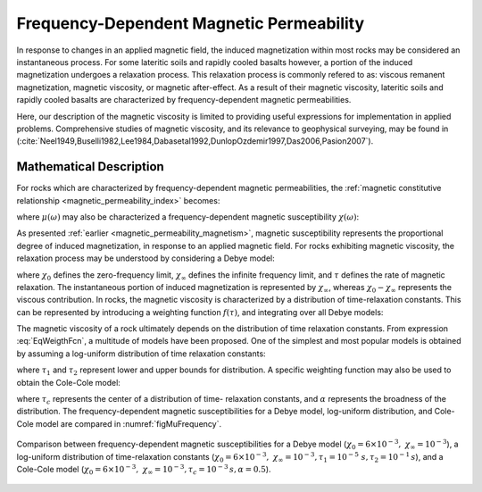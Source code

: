 .. _magnetic_permeability_frequency_dependent:

Frequency-Dependent Magnetic Permeability
=========================================

In response to changes in an applied magnetic field, the induced magnetization
within most rocks may be considered an instantaneous process. For some
lateritic soils and rapidly cooled basalts however, a portion of the induced
magnetization undergoes a relaxation process. This relaxation process is
commonly refered to as: viscous remanent magnetization, magnetic viscosity, or
magnetic after-effect. As a result of their magnetic viscosity, lateritic
soils and rapidly cooled basalts are characterized by frequency-dependent
magnetic permeabilities.

Here, our description of the magnetic viscosity is limited to providing useful
expressions for implementation in applied problems. Comprehensive studies of
magnetic viscosity, and its relevance to geophysical surveying, may be found
in (:cite:`Neel1949,Buselli1982,Lee1984,Dabasetal1992,DunlopOzdemir1997,Das2006,Pasion2007`).

Mathematical Description
------------------------

For rocks which are characterized by frequency-dependent magnetic
permeabilities, the :ref:`magnetic constitutive relationship
<magnetic_permeability_index>` becomes:

.. math::
    {\bf B}(\omega) = \mu (\omega) \, {\bf H}(\omega)
    :label: FreqConstRel

where :math:`\mu (\omega)` may also be characterized a frequency-dependent magnetic susceptibility :math:`\chi (\omega)`:

.. math::
    \mu (\omega) = \mu_0 \big [ 1 + \chi (\omega) \, \big ]
    :label: SuscPermRel

As presented :ref:`earlier <magnetic_permeability_magnetism>`, magnetic
susceptibility represents the proportional degree of induced magnetization, in
response to an applied magnetic field. For rocks exhibiting magnetic
viscosity, the relaxation process may be understood by considering a Debye
model:

.. math::
    \chi(\omega) = \chi_\infty + \frac{\chi_0 - \chi_\infty}{1 + i \omega \tau}
    :label: EqDebye


where :math:`\chi_0` defines the zero-frequency limit, :math:`\chi_\infty`
defines the infinite frequency limit, and :math:`\tau` defines the rate of
magnetic relaxation. The instantaneous portion of induced magnetization is
represented by :math:`\chi_\infty`, whereas :math:`\chi_0-\chi_\infty`
represents the viscous contribution. In rocks, the magnetic viscosity is
characterized by a distribution of time-relaxation constants. This can be
represented by introducing a weighting function :math:`f(\tau)`, and
integrating over all Debye models:

.. math::
    \chi (\omega) = \chi_\infty + \big ( \chi_0 - \chi_\infty \big ) \int_0^\infty \frac{f(\tau)}{1 + i\omega\tau} d\tau
    :label: EqWeigthFcn

The magnetic viscosity of a rock ultimately depends on the distribution of
time relaxation constants. From expression :eq:`EqWeigthFcn`, a multitude of
models have been proposed. One of the simplest and most popular models is
obtained by assuming a log-uniform distribution of time relaxation constants:

.. math::
    \chi(\omega) = \chi_0 - \frac{\chi_0 - \chi_\infty}{ln (\tau_2/\tau_1)} ln \Bigg ( \frac{1 + i\omega\tau_2}{1 + i\omega\tau_1} \Bigg )
    :label: EqLogUniform

where :math:`\tau_1` and :math:`\tau_2` represent lower and upper bounds for
distribution. A specific weighting function may also be used to obtain the
Cole-Cole model:

.. math::
    \chi(\omega) = \chi_\infty + \frac{\chi_0 - \chi_\infty}{1 + (i \omega \tau_c)^\alpha}
    :label: EqColeCole

where :math:`\tau_c` represents the center of a distribution of time-
relaxation constants, and :math:`\alpha` represents the broadness of the
distribution. The frequency-dependent magnetic susceptibilities for a Debye
model, log-uniform distribution, and Cole-Cole model are compared in :numref:`figMuFrequency`.


.. figure:: ./images/figChiOmegaDistr.png
    :align: center
    :width: 65%
    :name: figMuFrequency

    Comparison between frequency-dependent magnetic susceptibilities for a
    Debye model (:math:`\chi_0=6\times 10^{-3}, \; \chi_\infty = 10^{-3}`), a
    log-uniform distribution of time-relaxation constants
    (:math:`\chi_0=6\times 10^{-3}, \; \chi_\infty = 10^{-3}, \tau_1=10^{-5}
    \; s, \tau_2 =10^{-1} \, s`), and a Cole-Cole model (:math:`\chi_0=6\times
    10^{-3}, \; \chi_\infty = 10^{-3}, \tau_c = 10^{-3} \, s, \alpha = 0.5`).




